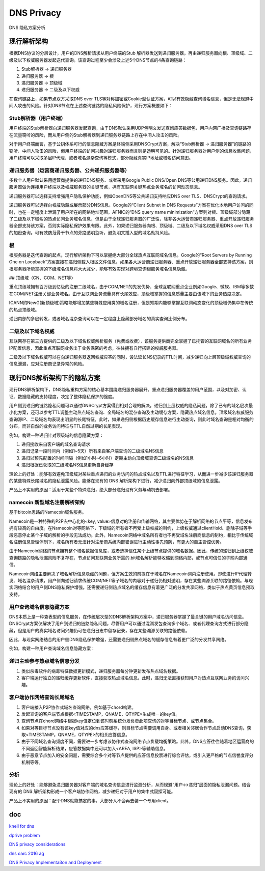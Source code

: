 DNS Privacy 
################

DNS 隐私方案分析

现行解析架构
==========================================================

根据DNS协议的分层设计，用户的DNS解析请求从用户终端的Stub 解析器发送到递归服务器，再由递归服务器向根、顶级域、二级及以下权威服务器发起迭代查询。该查询过程至少会涉及上述5个DNS节点的4条查询链路：

1. Stub解析器 -> 递归服务器
#. 递归服务器 -> 根
#. 递归服务器 -> 顶级域
#. 递归服务器 -> 二级及以下权威

在查询链路上，如果节点双方采取DNS over TLS等对称加密或Cookie型认证方案，可以有效隐藏查询域名信息，但是无法规避中间人攻击的风险。针对DNS节点在上述查询链路的隐私风险保护，现行方案概要如下：

Stub解析器（用户终端）
----------------------------------------------------

用户终端的Stub解析器向递归服务器发起查询，由于DNS默认采用UDP包明文发送查询应答数据包，用户内网广播及查询链路存在流量窃听的风险，而从用户侧的Stub解析器到递归服务器链路上存在中间人攻击的风险。

对于用户终端而言，基于公钥体系可行的信息隐藏方案是终端侧采用DNSCrypt方案，解决“Stub解析器 -> 递归服务器”的链路的窃听、中间人攻击的风险，但用户终端的访问兴趣对递归服务器而言则是透明可见的。针对递归服务器对用户侧的信息收集问题，用户终端可以采取多层IP代理、或者域名混杂查询等模式，部分隐藏真实IP地址或域名访问意图。

递归服务器（运营商递归服务器、公共递归服务器等）
----------------------------------------------------

多数个人用户默认采用运营商提供的递归DNS服务、或者采用Google Public DNS/Open DNS等公用递归DNS服务。因此，递归服务器做为连接用户终端以及权威服务器的关键节点，拥有互联网关键热点业务域名的访问动态信息。

递归服务器可以选择支持增强用户隐私保护功能，例如OpenDNS等公共递归支持响应DNS over TLS、DNSCrypt的查询请求。

递归服务器可以选择向权威隐藏或展示部分DNS信息。Google的“Client Subnet in DNS Requests”方案在优化本地用户访问的同时，也在一定程度上泄漏了用户所在的网络地址范围。AFNIC的“DNS query name minimization”方案则对根、顶级域部分隐藏了二级及以下域名的热点访问业务域名信息，但是由于全球递归服务器的广泛性，除非各大运营商递归服务器、重点开放递归服务器全部支持该方案，否则实际隐私保护效果有限。此外，如果递归服务器向根、顶级域、二级及以下域名权威采用DNS over TLS的加密查询，可有效防范骨干节点的旁路透明监听，避免明文插入型的域名劫持风险。

根
----------------------------------------------------

根服务器是迭代查询的起点，现行解析架构下可以掌握绝大部分全球热点互联网域名信息。Google的“Root Servers by Running One on Loopback”方案直接在递归侧载入根区文件信息，如果各大运营商递归服务器、重点开放递归服务器全部支持该方案，则根服务器所能掌握的下级域名信息将大大减少，能够有效实现对跨境查询根服务域名信息隐藏。

## 顶级域（CN、COM、NET等）

重点顶级域拥有百万级到亿级的注册二级域名，由于COM/NET的先发优势，全球互联网重点企业例如Google、微软、IBM等多数在COM/NET注册关键业务域名。由于互联网业务流量具有长尾效应，顶级域掌握的信息质量主要由该域下的业务热度决定。

ICANN的NewG(新顶级域)策略能够增加某些特殊应用类的域名注册，但是短期内能够掌握互联网动态变化的顶级域仍集中在传统的热点顶级域。

递归内部的多层转发，或者域名混杂查询可以在一定程度上隐藏部分域名的真实查询比例分布。

二级及以下域名权威
----------------------------------------------------

互联网存在第三方提供的二级及以下域名权威解析服务（免费或收费），该服务提供商完全掌握了已托管的互联网域名的所有业务IP配置信息，因此重点互联网业务出于业务保密的考虑，往往拥有自行搭建的权威服务器。

二级及以下域名权威可以在向递归服务器返回权威应答的同时，设法延长NS记录的TTL时间，减少递归向上层顶级域权威查询的信息泄漏，应对注册商记录异常的风险。

现行DNS解析架构下的隐私方案
==========================================================

现行DNS解析架构下，DNS隐私重构方案的核心基本围绕递归服务器展开。重点递归服务器覆盖的用户范围，以及对加密、认证、数据隐藏的支持程度，决定了整体隐私保护的强度。

用户侧到递归的链路隐私问题可以通过DNSCrypt方案得到相对合理的解决。递归到上层权威的隐私问题，除了已有的域名层次最小化方案，还可以参考TTL调整主动热点域名查询、全局域名的混杂查询及主动缓存方案，隐藏热点域名信息。顶级域名权威服务查询源IP、二级域名均表现出明显的长尾特征，此时，如果递归侧根据历史缓存信息进行主动查询，则此时域名查询是相对均衡的分布，而非自然的业务访问特征与TTL自然过期的长尾表现。

例如，构建一种递归针对顶级域的信息隐藏方案：

1. 递归接收来自客户端的域名查询请求
#. 递归记录一段时间内（例如1~5天）所有来自客户端查询的二级域名NS信息
#. 递归以预先配置的时间间隔（例如1小时~6小时）定期主动向顶级域查询二级域名的NS信息
#. 递归根据已获取的二级域名NS信息更新自身缓存

理论上的好处：能够有效避免顶级域对某些重点递归的业务访问的热点域名以及TTL进行特征学习，从而进一步减少该递归服务器的某些特殊长尾域名的隐私泄露风险。能够在现有的 DNS 解析架构下进行，减少递归向外部顶级域的信息泄露。

产品上不实用的原因：适用于某些个特殊递归，绝大部分递归没有义务与动机去部署。

namecoin 新型域名注册解析架构
----------------------------------------------------

基于bitcoin思路的Namecoin域名服务。

Namecoin是一种特殊的P2P去中心化的<key, value>信息对的注册和传输网络，其主要优势在于解析网络的节点平等，信息发布拥有较高的自由度。在Namecoin对等网络下，下级域的所有者不再受上级权威的制约，上级权威通过clientHold、删除子域等手段恶意停止某个子域的解析的手段无法成功。此外，Namecoin网络中域名所有者也不再受域名注册商信息的制约，相比于传统域名注册信息管理体制下，域名所有者无法针对注册商系统内部错误进行主动性事先预防，有更大的自主管控优势。

由于Namecoin网络的节点拥有整个域名数据信息库，或者选择信任某个上级节点提供的域名数据。因此，传统的递归到上级权威查询链路的隐私泄漏风险不复存在，节点访问互联网业务所需的.bit域名解析能够收缩到网络内部，或节点可信任的子网内部通信。

Namecoin网络主要解决了域名解析信息隐藏的问题，但方案生效的前提在于域名在Namecoin网内注册使用。即使进行IP代理转发、域名混杂请求，用户侧向递归请求传统COM/NET等子域名的内容对于递归仍相对透明，存在某些溯源关联的路径依赖。与现实网络结合的用户侧DNS隐私保护增强，还需要递归侧热点域名的缓存信息有着更广泛的分发共享网络，类似于热点黄页信息预取支持。

用户查询域名信息隐藏方案
----------------------------------------------------

DNS本质上是一种查表型的信息服务，在传统层次型的DNS解析架构方案中，递归服务器掌握了最关键的用户域名访问信息。DNSCrypt方案仅解决了用户到递归的链路隐私问题，尽管用户可以通过混淆发包查询多个域名、或者代理查询方式进行部分隐藏，但是用户的真实域名访问兴趣仍可在递归日志中留存记录，存在某些溯源关联的路径依赖。

因此，与现实网络结合的用户侧DNS隐私保护增强，还需要递归侧热点域名的缓存信息有着更广泛的分发共享网络。

例如，构建一种用户查询域名信息隐藏方案：

递归主动参与热点域名信息分发
----------------------------------------------------

1. 类似杀毒软件的病毒特征数据更新模式，递归服务器每分钟更新发布热点域名数据。

#. 客户端运行独立的递归缓存更新软件，直接获取热点域名信息。此时，递归无法直接获知用户对热点互联网业务的访问兴趣。

客户端协作网络查询长尾域名
----------------------------------------------------

1. 客户端接入P2P协作式域名查询网络，例如基于chord构建。

#. 发起查询的客户端节点根据<TIMESTAMP，QNAME，QTYPE>生成唯一的key值。

#. 查询节点在chord网络中根据key值定位到该时刻系统分发负责此项查询的对等目标节点、或节点集合。

#. 如果对等目标节点没有该key值对应的dns应答缓存，则目标节点需要调用自身、或者相关邻居合作节点启动DNS查询，获取<TIMESTAMP，QNAME，QTYPE>的相关应答信息。

#. 由于不同域名查询频度不同，需要进一步考虑该协作式查询网络节点负载均衡策略。此外，DNS应答往往随着地区运营商的不同返回智能解析结果，应答数据集中还可以加入<AREA, ISP>等辅助信息。

#. 由于恶意节点加入的安全问题，需要综合多个对等节点提供的应答信息投票进行综合评估，或引入更严格的节点信誉度评分机制等等。

分析
----------------------------------------------------

理论上的好处：能够避免递归服务器对客户端的域名查询信息进行监测分析，从而规避“用户<->递归”层面的隐私泄漏问题。结合现有的 DNS 解析架构形成一个客户端协作网络，减少递归对于用户的集中式窥探可能。

产品上不实用的原因：配个DNS就能搞定的事，大部分人不会再去装一个专用client。


doc
=====

`knell for dns <https://gnunet.org/sites/default/files/mcb-en.pdf>`_

`dprive problem <https://tools.ietf.org/html/draft-ietf-dprive-problem-statement-06>`_

`DNS privacy considerations <https://datatracker.ietf.org/doc/draft-bortzmeyer-dnsop-dns-privacy/>`_

`dns oarc 2016 ag <https://indico.dns-oarc.net/event/22/timetable/#all.detailed>`_

`DNS Privacy Implementa3on and Deployment <https://ccnso.icann.org/sites/default/files/file/field-file-attach/2017-04/presentation-dns-privacy-implementation-deployment-13mar17-en.pdf>`_
